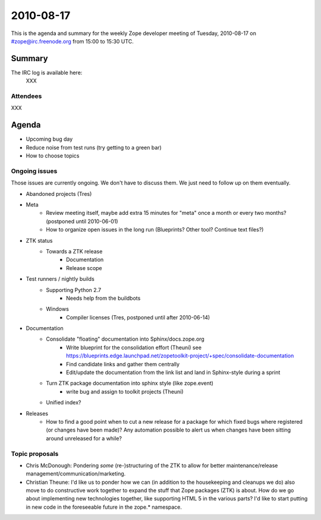 ==========
2010-08-17
==========

This is the agenda and summary for the weekly Zope developer meeting of
Tuesday, 2010-08-17 on #zope@irc.freenode.org from 15:00 to 15:30 UTC.

Summary
=======

The IRC log is available here:
    XXX

Attendees
---------

XXX



Agenda
======

- Upcoming bug day
- Reduce noise from test runs (try getting to a green bar)
- How to choose topics

Ongoing issues
--------------

Those issues are currently ongoing. We don't have to discuss them. We just
need to follow up on them eventually.

- Abandoned projects (Tres)

- Meta
    - Review meeting itself, maybe add extra 15 minutes for "meta" once a
      month or every two months? (postponed until 2010-06-01)
    - How to organize open issues in the long run (Blueprints?
      Other tool? Continue text files?)

- ZTK status
    - Towards a ZTK release
        - Documentation
        - Release scope

- Test runners / nightly builds
    - Supporting Python 2.7
        - Needs help from the buildbots
    - Windows
        - Compiler licenses (Tres, postponed until after 2010-06-14)

- Documentation
    - Consolidate "floating" documentation into Sphinx/docs.zope.org
        - Write blueprint for the consolidation effort (Theuni)
          see
          https://blueprints.edge.launchpad.net/zopetoolkit-project/+spec/consolidate-documentation
        - Find candidate links and gather them centrally
        - Edit/update the documentation from the link list and
          land in Sphinx-style during a sprint
    - Turn ZTK package documentation into sphinx style (like zope.event)
        - write bug and assign to toolkit projects (Theuni)
    - Unified index?

- Releases
    - How to find a good point when to cut a new release for a package for
      which fixed bugs where registered (or changes have been made)? Any
      automation possible to alert us when changes have been sitting around
      unreleased for a while?


Topic proposals
---------------

- Chris McDonough: Pondering *some* (re-)structuring of the ZTK to allow for
  better maintenance/release management/communication/marketing. 

- Christian Theune: I'd like us to ponder how we can (in addition to the
  housekeeping and cleanups we do) also move to do constructive work together
  to expand the stuff that Zope packages (ZTK) is about. How do we go about
  implementing new technologies together, like supporting HTML 5 in the
  various parts? I'd like to start putting in new code in the foreseeable
  future in the zope.* namespace.
